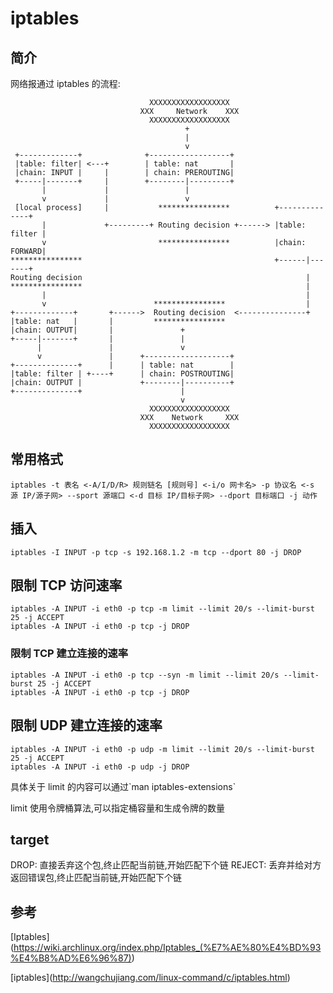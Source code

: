 * iptables

** 简介

网络报通过 iptables 的流程:

#+BEGIN_SRC
                               XXXXXXXXXXXXXXXXXX
                             XXX     Network    XXX
                               XXXXXXXXXXXXXXXXXX
                                       +
                                       |
                                       v
 +-------------+              +------------------+
 |table: filter| <---+        | table: nat       |
 |chain: INPUT |     |        | chain: PREROUTING|
 +-----|-------+     |        +--------|---------+
       |             |                 |
       v             |                 v
 [local process]     |           ****************          +--------------+
       |             +---------+ Routing decision +------> |table: filter |
       v                         ****************          |chain: FORWARD|
****************                                           +------|-------+
Routing decision                                                  |
****************                                                  |
       |                                                          |
       v                        ****************                  |
+-------------+       +------>  Routing decision  <---------------+
|table: nat   |       |         ****************
|chain: OUTPUT|       |               +
+-----|-------+       |               |
      |               |               v
      v               |      +-------------------+
+--------------+      |      | table: nat        |
|table: filter | +----+      | chain: POSTROUTING|
|chain: OUTPUT |             +--------|----------+
+--------------+                      |
                                      v
                               XXXXXXXXXXXXXXXXXX
                             XXX    Network     XXX
                               XXXXXXXXXXXXXXXXXX
#+END_SRC                               

** 常用格式

#+BEGIN_SRC shell
iptables -t 表名 <-A/I/D/R> 规则链名 [规则号] <-i/o 网卡名> -p 协议名 <-s 源 IP/源子网> --sport 源端口 <-d 目标 IP/目标子网> --dport 目标端口 -j 动作
#+END_SRC 

** 插入
#+BEGIN_SRC shell
iptables -I INPUT -p tcp -s 192.168.1.2 -m tcp --dport 80 -j DROP 
#+END_SRC

** 限制 TCP 访问速率
#+BEGIN_SRC shell
iptables -A INPUT -i eth0 -p tcp -m limit --limit 20/s --limit-burst 25 -j ACCEPT
iptables -A INPUT -i eth0 -p tcp -j DROP
#+END_SRC

*** 限制 TCP 建立连接的速率
#+BEGIN_SRC shell
iptables -A INPUT -i eth0 -p tcp --syn -m limit --limit 20/s --limit-burst 25 -j ACCEPT
iptables -A INPUT -i eth0 -p tcp -j DROP
#+END_SRC

** 限制 UDP 建立连接的速率
#+BEGIN_SRC shell
iptables -A INPUT -i eth0 -p udp -m limit --limit 20/s --limit-burst 25 -j ACCEPT
iptables -A INPUT -i eth0 -p udp -j DROP
#+END_SRC

具体关于 limit 的内容可以通过`man iptables-extensions`

limit 使用令牌桶算法,可以指定桶容量和生成令牌的数量

** target
DROP: 直接丢弃这个包,终止匹配当前链,开始匹配下个链
REJECT: 丢弃并给对方返回错误包,终止匹配当前链,开始匹配下个链
** 参考
[Iptables](https://wiki.archlinux.org/index.php/Iptables_(%E7%AE%80%E4%BD%93%E4%B8%AD%E6%96%87))

[iptables](http://wangchujiang.com/linux-command/c/iptables.html)

